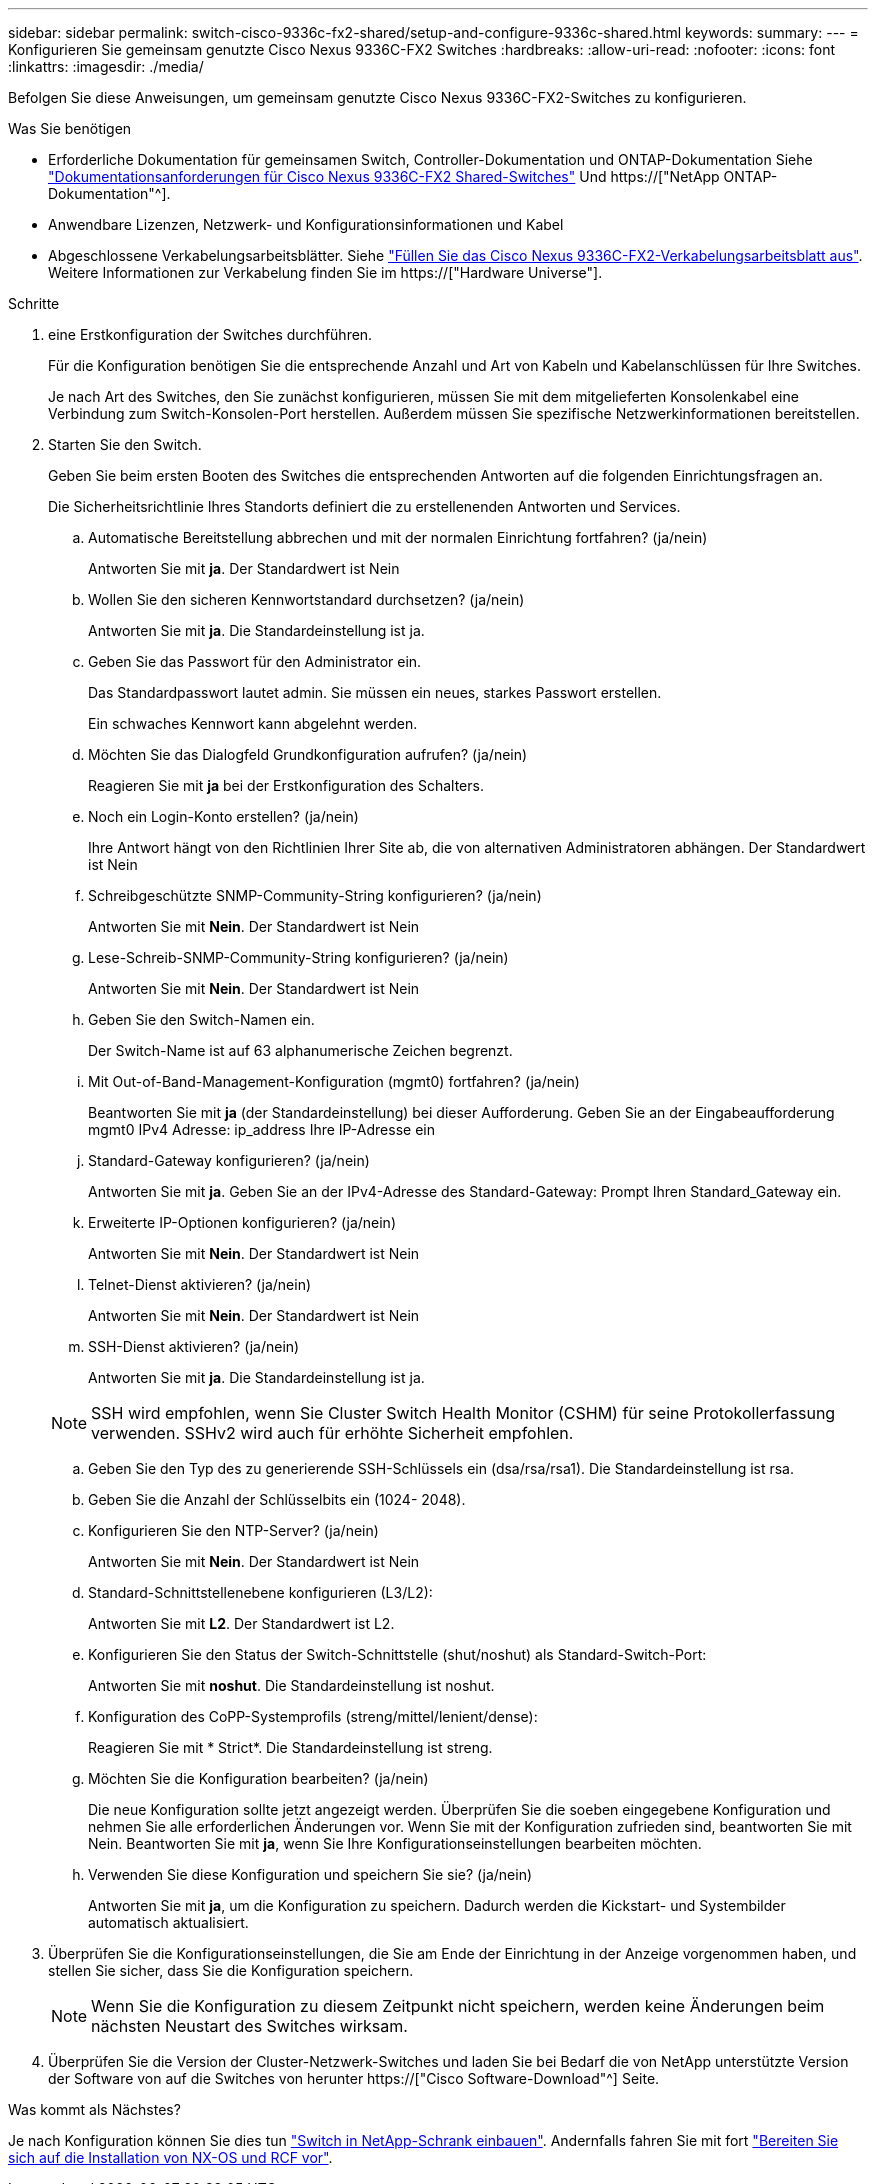 ---
sidebar: sidebar 
permalink: switch-cisco-9336c-fx2-shared/setup-and-configure-9336c-shared.html 
keywords:  
summary:  
---
= Konfigurieren Sie gemeinsam genutzte Cisco Nexus 9336C-FX2 Switches
:hardbreaks:
:allow-uri-read: 
:nofooter: 
:icons: font
:linkattrs: 
:imagesdir: ./media/


[role="lead"]
Befolgen Sie diese Anweisungen, um gemeinsam genutzte Cisco Nexus 9336C-FX2-Switches zu konfigurieren.

.Was Sie benötigen
* Erforderliche Dokumentation für gemeinsamen Switch, Controller-Dokumentation und ONTAP-Dokumentation Siehe link:required-documentation-9336c-shared.html["Dokumentationsanforderungen für Cisco Nexus 9336C-FX2 Shared-Switches"] Und https://["NetApp ONTAP-Dokumentation"^].
* Anwendbare Lizenzen, Netzwerk- und Konfigurationsinformationen und Kabel
* Abgeschlossene Verkabelungsarbeitsblätter. Siehe link:cable-9336c-shared.html["Füllen Sie das Cisco Nexus 9336C-FX2-Verkabelungsarbeitsblatt aus"]. Weitere Informationen zur Verkabelung finden Sie im https://["Hardware Universe"].


.Schritte
. [[Schritt3]] eine Erstkonfiguration der Switches durchführen.
+
Für die Konfiguration benötigen Sie die entsprechende Anzahl und Art von Kabeln und Kabelanschlüssen für Ihre Switches.

+
Je nach Art des Switches, den Sie zunächst konfigurieren, müssen Sie mit dem mitgelieferten Konsolenkabel eine Verbindung zum Switch-Konsolen-Port herstellen. Außerdem müssen Sie spezifische Netzwerkinformationen bereitstellen.

. Starten Sie den Switch.
+
Geben Sie beim ersten Booten des Switches die entsprechenden Antworten auf die folgenden Einrichtungsfragen an.

+
Die Sicherheitsrichtlinie Ihres Standorts definiert die zu erstellenenden Antworten und Services.

+
.. Automatische Bereitstellung abbrechen und mit der normalen Einrichtung fortfahren? (ja/nein)
+
Antworten Sie mit *ja*. Der Standardwert ist Nein

.. Wollen Sie den sicheren Kennwortstandard durchsetzen? (ja/nein)
+
Antworten Sie mit *ja*. Die Standardeinstellung ist ja.

.. Geben Sie das Passwort für den Administrator ein.
+
Das Standardpasswort lautet admin. Sie müssen ein neues, starkes Passwort erstellen.

+
Ein schwaches Kennwort kann abgelehnt werden.

.. Möchten Sie das Dialogfeld Grundkonfiguration aufrufen? (ja/nein)
+
Reagieren Sie mit *ja* bei der Erstkonfiguration des Schalters.

.. Noch ein Login-Konto erstellen? (ja/nein)
+
Ihre Antwort hängt von den Richtlinien Ihrer Site ab, die von alternativen Administratoren abhängen. Der Standardwert ist Nein

.. Schreibgeschützte SNMP-Community-String konfigurieren? (ja/nein)
+
Antworten Sie mit *Nein*. Der Standardwert ist Nein

.. Lese-Schreib-SNMP-Community-String konfigurieren? (ja/nein)
+
Antworten Sie mit *Nein*. Der Standardwert ist Nein

.. Geben Sie den Switch-Namen ein.
+
Der Switch-Name ist auf 63 alphanumerische Zeichen begrenzt.

.. Mit Out-of-Band-Management-Konfiguration (mgmt0) fortfahren? (ja/nein)
+
Beantworten Sie mit *ja* (der Standardeinstellung) bei dieser Aufforderung. Geben Sie an der Eingabeaufforderung mgmt0 IPv4 Adresse: ip_address Ihre IP-Adresse ein

.. Standard-Gateway konfigurieren? (ja/nein)
+
Antworten Sie mit *ja*. Geben Sie an der IPv4-Adresse des Standard-Gateway: Prompt Ihren Standard_Gateway ein.

.. Erweiterte IP-Optionen konfigurieren? (ja/nein)
+
Antworten Sie mit *Nein*. Der Standardwert ist Nein

.. Telnet-Dienst aktivieren? (ja/nein)
+
Antworten Sie mit *Nein*. Der Standardwert ist Nein

.. SSH-Dienst aktivieren? (ja/nein)
+
Antworten Sie mit *ja*. Die Standardeinstellung ist ja.

+

NOTE: SSH wird empfohlen, wenn Sie Cluster Switch Health Monitor (CSHM) für seine Protokollerfassung verwenden. SSHv2 wird auch für erhöhte Sicherheit empfohlen.

.. [[steep14]]Geben Sie den Typ des zu generierende SSH-Schlüssels ein (dsa/rsa/rsa1). Die Standardeinstellung ist rsa.
.. Geben Sie die Anzahl der Schlüsselbits ein (1024- 2048).
.. Konfigurieren Sie den NTP-Server? (ja/nein)
+
Antworten Sie mit *Nein*. Der Standardwert ist Nein

.. Standard-Schnittstellenebene konfigurieren (L3/L2):
+
Antworten Sie mit *L2*. Der Standardwert ist L2.

.. Konfigurieren Sie den Status der Switch-Schnittstelle (shut/noshut) als Standard-Switch-Port:
+
Antworten Sie mit *noshut*. Die Standardeinstellung ist noshut.

.. Konfiguration des CoPP-Systemprofils (streng/mittel/lenient/dense):
+
Reagieren Sie mit * Strict*. Die Standardeinstellung ist streng.

.. Möchten Sie die Konfiguration bearbeiten? (ja/nein)
+
Die neue Konfiguration sollte jetzt angezeigt werden. Überprüfen Sie die soeben eingegebene Konfiguration und nehmen Sie alle erforderlichen Änderungen vor. Wenn Sie mit der Konfiguration zufrieden sind, beantworten Sie mit Nein. Beantworten Sie mit *ja*, wenn Sie Ihre Konfigurationseinstellungen bearbeiten möchten.

.. Verwenden Sie diese Konfiguration und speichern Sie sie? (ja/nein)
+
Antworten Sie mit *ja*, um die Konfiguration zu speichern. Dadurch werden die Kickstart- und Systembilder automatisch aktualisiert.



. Überprüfen Sie die Konfigurationseinstellungen, die Sie am Ende der Einrichtung in der Anzeige vorgenommen haben, und stellen Sie sicher, dass Sie die Konfiguration speichern.
+

NOTE: Wenn Sie die Konfiguration zu diesem Zeitpunkt nicht speichern, werden keine Änderungen beim nächsten Neustart des Switches wirksam.

. Überprüfen Sie die Version der Cluster-Netzwerk-Switches und laden Sie bei Bedarf die von NetApp unterstützte Version der Software von auf die Switches von herunter https://["Cisco Software-Download"^] Seite.


.Was kommt als Nächstes?
Je nach Konfiguration können Sie dies tun link:install-switch-and-passthrough-panel-9336c-shared.html["Switch in NetApp-Schrank einbauen"]. Andernfalls fahren Sie mit fort link:prepare-nxos-rcf-9336c-shared.html["Bereiten Sie sich auf die Installation von NX-OS und RCF vor"].
